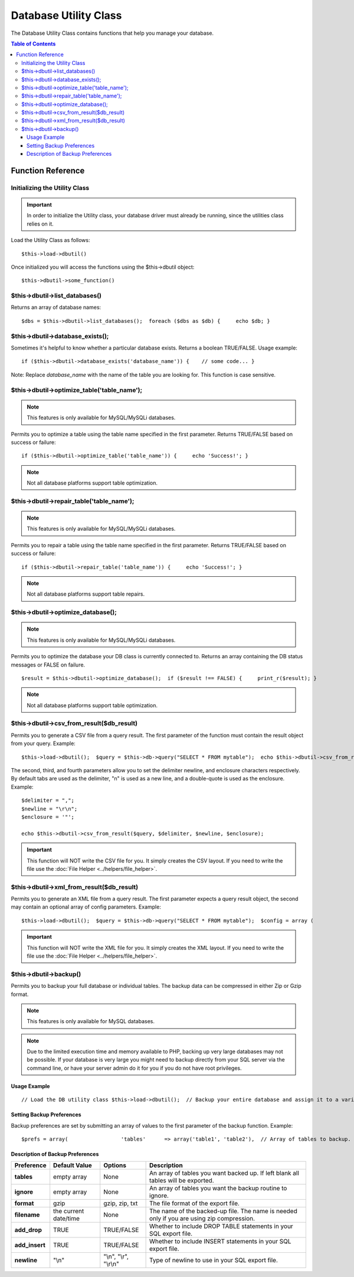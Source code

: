 ######################
Database Utility Class
######################

The Database Utility Class contains functions that help you manage your
database.

.. contents:: Table of Contents


******************
Function Reference
******************

Initializing the Utility Class
==============================

.. important:: In order to initialize the Utility class, your database
	driver must already be running, since the utilities class relies on it.

Load the Utility Class as follows::

	$this->load->dbutil()

Once initialized you will access the functions using the $this->dbutil
object::

	$this->dbutil->some_function()

$this->dbutil->list_databases()
================================

Returns an array of database names::

	 $dbs = $this->dbutil->list_databases();  foreach ($dbs as $db) {     echo $db; }

$this->dbutil->database_exists();
==================================

Sometimes it's helpful to know whether a particular database exists.
Returns a boolean TRUE/FALSE. Usage example::

	 if ($this->dbutil->database_exists('database_name')) {    // some code... }

Note: Replace *database_name* with the name of the table you are
looking for. This function is case sensitive.

$this->dbutil->optimize_table('table_name');
==============================================

.. note:: This features is only available for MySQL/MySQLi databases.

Permits you to optimize a table using the table name specified in the
first parameter. Returns TRUE/FALSE based on success or failure::

	 if ($this->dbutil->optimize_table('table_name')) {     echo 'Success!'; }

.. note:: Not all database platforms support table optimization.

$this->dbutil->repair_table('table_name');
============================================

.. note:: This features is only available for MySQL/MySQLi databases.

Permits you to repair a table using the table name specified in the
first parameter. Returns TRUE/FALSE based on success or failure::

	 if ($this->dbutil->repair_table('table_name')) {     echo 'Success!'; }

.. note:: Not all database platforms support table repairs.

$this->dbutil->optimize_database();
====================================

.. note:: This features is only available for MySQL/MySQLi databases.

Permits you to optimize the database your DB class is currently
connected to. Returns an array containing the DB status messages or
FALSE on failure.

::

	 $result = $this->dbutil->optimize_database();  if ($result !== FALSE) {     print_r($result); }

.. note:: Not all database platforms support table optimization.

$this->dbutil->csv_from_result($db_result)
=============================================

Permits you to generate a CSV file from a query result. The first
parameter of the function must contain the result object from your
query. Example::

	 $this->load->dbutil();  $query = $this->db->query("SELECT * FROM mytable");  echo $this->dbutil->csv_from_result($query);

The second, third, and fourth parameters allow you to set the delimiter
newline, and enclosure characters respectively. By default tabs are
used as the delimiter, "\n" is used as a new line, and a double-quote
is used as the enclosure. Example::

	$delimiter = ",";
	$newline = "\r\n";
	$enclosure = '"';

	echo $this->dbutil->csv_from_result($query, $delimiter, $newline, $enclosure);

.. important:: This function will NOT write the CSV file for you. It
	simply creates the CSV layout. If you need to write the file
	use the :doc:`File Helper <../helpers/file_helper>`.

$this->dbutil->xml_from_result($db_result)
=============================================

Permits you to generate an XML file from a query result. The first
parameter expects a query result object, the second may contain an
optional array of config parameters. Example::

	 $this->load->dbutil();  $query = $this->db->query("SELECT * FROM mytable");  $config = array (                   'root'    => 'root',                   'element' => 'element',                    'newline' => "\n",                    'tab'    => "\t"                 );  echo $this->dbutil->xml_from_result($query, $config);

.. important:: This function will NOT write the XML file for you. It
	simply creates the XML layout. If you need to write the file
	use the :doc:`File Helper <../helpers/file_helper>`.

$this->dbutil->backup()
=======================

Permits you to backup your full database or individual tables. The
backup data can be compressed in either Zip or Gzip format.

.. note:: This features is only available for MySQL databases.

.. note:: Due to the limited execution time and memory available to PHP,
	backing up very large databases may not be possible. If your database is
	very large you might need to backup directly from your SQL server via
	the command line, or have your server admin do it for you if you do not
	have root privileges.

Usage Example
-------------

::

	 // Load the DB utility class $this->load->dbutil();  // Backup your entire database and assign it to a variable $backup =& $this->dbutil->backup();   // Load the file helper and write the file to your server $this->load->helper('file'); write_file('/path/to/mybackup.gz', $backup);   // Load the download helper and send the file to your desktop $this->load->helper('download'); force_download('mybackup.gz', $backup);

Setting Backup Preferences
--------------------------

Backup preferences are set by submitting an array of values to the first
parameter of the backup function. Example::

	$prefs = array(                 'tables'      => array('table1', 'table2'),  // Array of tables to backup.                 'ignore'      => array(),           // List of tables to omit from the backup                 'format'      => 'txt',             // gzip, zip, txt                 'filename'    => 'mybackup.sql',    // File name - NEEDED ONLY WITH ZIP FILES                 'add_drop'    => TRUE,              // Whether to add DROP TABLE statements to backup file                 'add_insert'  => TRUE,              // Whether to add INSERT data to backup file                 'newline'     => "\n"               // Newline character used in backup file               );  $this->dbutil->backup($prefs);

Description of Backup Preferences
---------------------------------

=============== ======================= ======================= ========================================================================
Preference      Default Value           Options                 Description
=============== ======================= ======================= ========================================================================
**tables**      empty array             None                    An array of tables you want backed up. If left blank all tables will be
                                                                exported.
**ignore**      empty array             None                    An array of tables you want the backup routine to ignore.
**format**      gzip                    gzip, zip, txt          The file format of the export file.
**filename**    the current date/time   None                    The name of the backed-up file. The name is needed only if you are using
                                                                zip compression.
**add_drop**    TRUE                    TRUE/FALSE              Whether to include DROP TABLE statements in your SQL export file.
**add_insert**  TRUE                    TRUE/FALSE              Whether to include INSERT statements in your SQL export file.
**newline**     "\\n"                   "\\n", "\\r", "\\r\\n"  Type of newline to use in your SQL export file.
=============== ======================= ======================= ========================================================================
